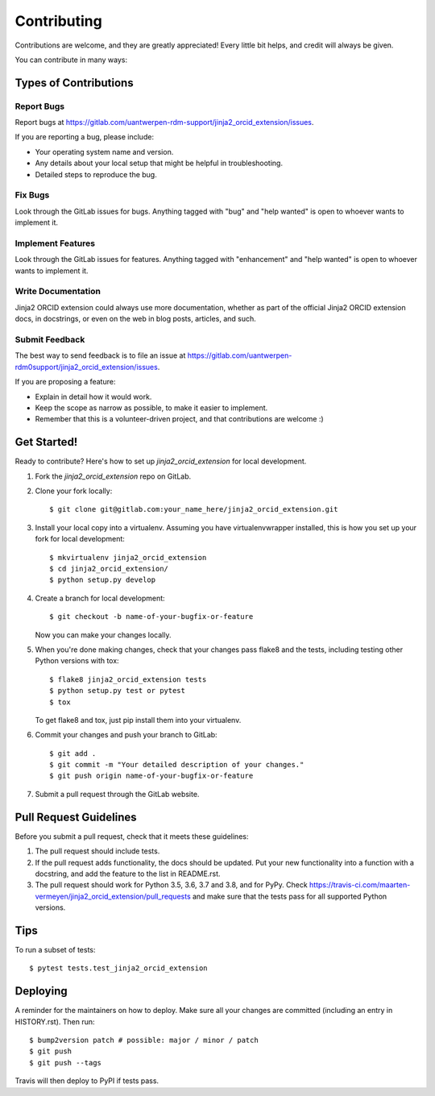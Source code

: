 .. highlight:: shell

============
Contributing
============

Contributions are welcome, and they are greatly appreciated! Every little bit
helps, and credit will always be given.

You can contribute in many ways:

Types of Contributions
----------------------

Report Bugs
~~~~~~~~~~~

Report bugs at https://gitlab.com/uantwerpen-rdm-support/jinja2_orcid_extension/issues.

If you are reporting a bug, please include:

* Your operating system name and version.
* Any details about your local setup that might be helpful in troubleshooting.
* Detailed steps to reproduce the bug.

Fix Bugs
~~~~~~~~

Look through the GitLab issues for bugs. Anything tagged with "bug" and "help
wanted" is open to whoever wants to implement it.

Implement Features
~~~~~~~~~~~~~~~~~~

Look through the GitLab issues for features. Anything tagged with "enhancement"
and "help wanted" is open to whoever wants to implement it.

Write Documentation
~~~~~~~~~~~~~~~~~~~

Jinja2 ORCID extension could always use more documentation, whether as part of the
official Jinja2 ORCID extension docs, in docstrings, or even on the web in blog posts,
articles, and such.

Submit Feedback
~~~~~~~~~~~~~~~

The best way to send feedback is to file an issue at https://gitlab.com/uantwerpen-rdm0support/jinja2_orcid_extension/issues.

If you are proposing a feature:

* Explain in detail how it would work.
* Keep the scope as narrow as possible, to make it easier to implement.
* Remember that this is a volunteer-driven project, and that contributions
  are welcome :)

Get Started!
------------

Ready to contribute? Here's how to set up `jinja2_orcid_extension` for local development.

1. Fork the `jinja2_orcid_extension` repo on GitLab.
2. Clone your fork locally::

    $ git clone git@gitlab.com:your_name_here/jinja2_orcid_extension.git

3. Install your local copy into a virtualenv. Assuming you have virtualenvwrapper installed, this is how you set up your fork for local development::

    $ mkvirtualenv jinja2_orcid_extension
    $ cd jinja2_orcid_extension/
    $ python setup.py develop

4. Create a branch for local development::

    $ git checkout -b name-of-your-bugfix-or-feature

   Now you can make your changes locally.

5. When you're done making changes, check that your changes pass flake8 and the
   tests, including testing other Python versions with tox::

    $ flake8 jinja2_orcid_extension tests
    $ python setup.py test or pytest
    $ tox

   To get flake8 and tox, just pip install them into your virtualenv.

6. Commit your changes and push your branch to GitLab::

    $ git add .
    $ git commit -m "Your detailed description of your changes."
    $ git push origin name-of-your-bugfix-or-feature

7. Submit a pull request through the GitLab website.

Pull Request Guidelines
-----------------------

Before you submit a pull request, check that it meets these guidelines:

1. The pull request should include tests.
2. If the pull request adds functionality, the docs should be updated. Put
   your new functionality into a function with a docstring, and add the
   feature to the list in README.rst.
3. The pull request should work for Python 3.5, 3.6, 3.7 and 3.8, and for PyPy. Check
   https://travis-ci.com/maarten-vermeyen/jinja2_orcid_extension/pull_requests
   and make sure that the tests pass for all supported Python versions.

Tips
----

To run a subset of tests::

$ pytest tests.test_jinja2_orcid_extension


Deploying
---------

A reminder for the maintainers on how to deploy.
Make sure all your changes are committed (including an entry in HISTORY.rst).
Then run::

$ bump2version patch # possible: major / minor / patch
$ git push
$ git push --tags

Travis will then deploy to PyPI if tests pass.
